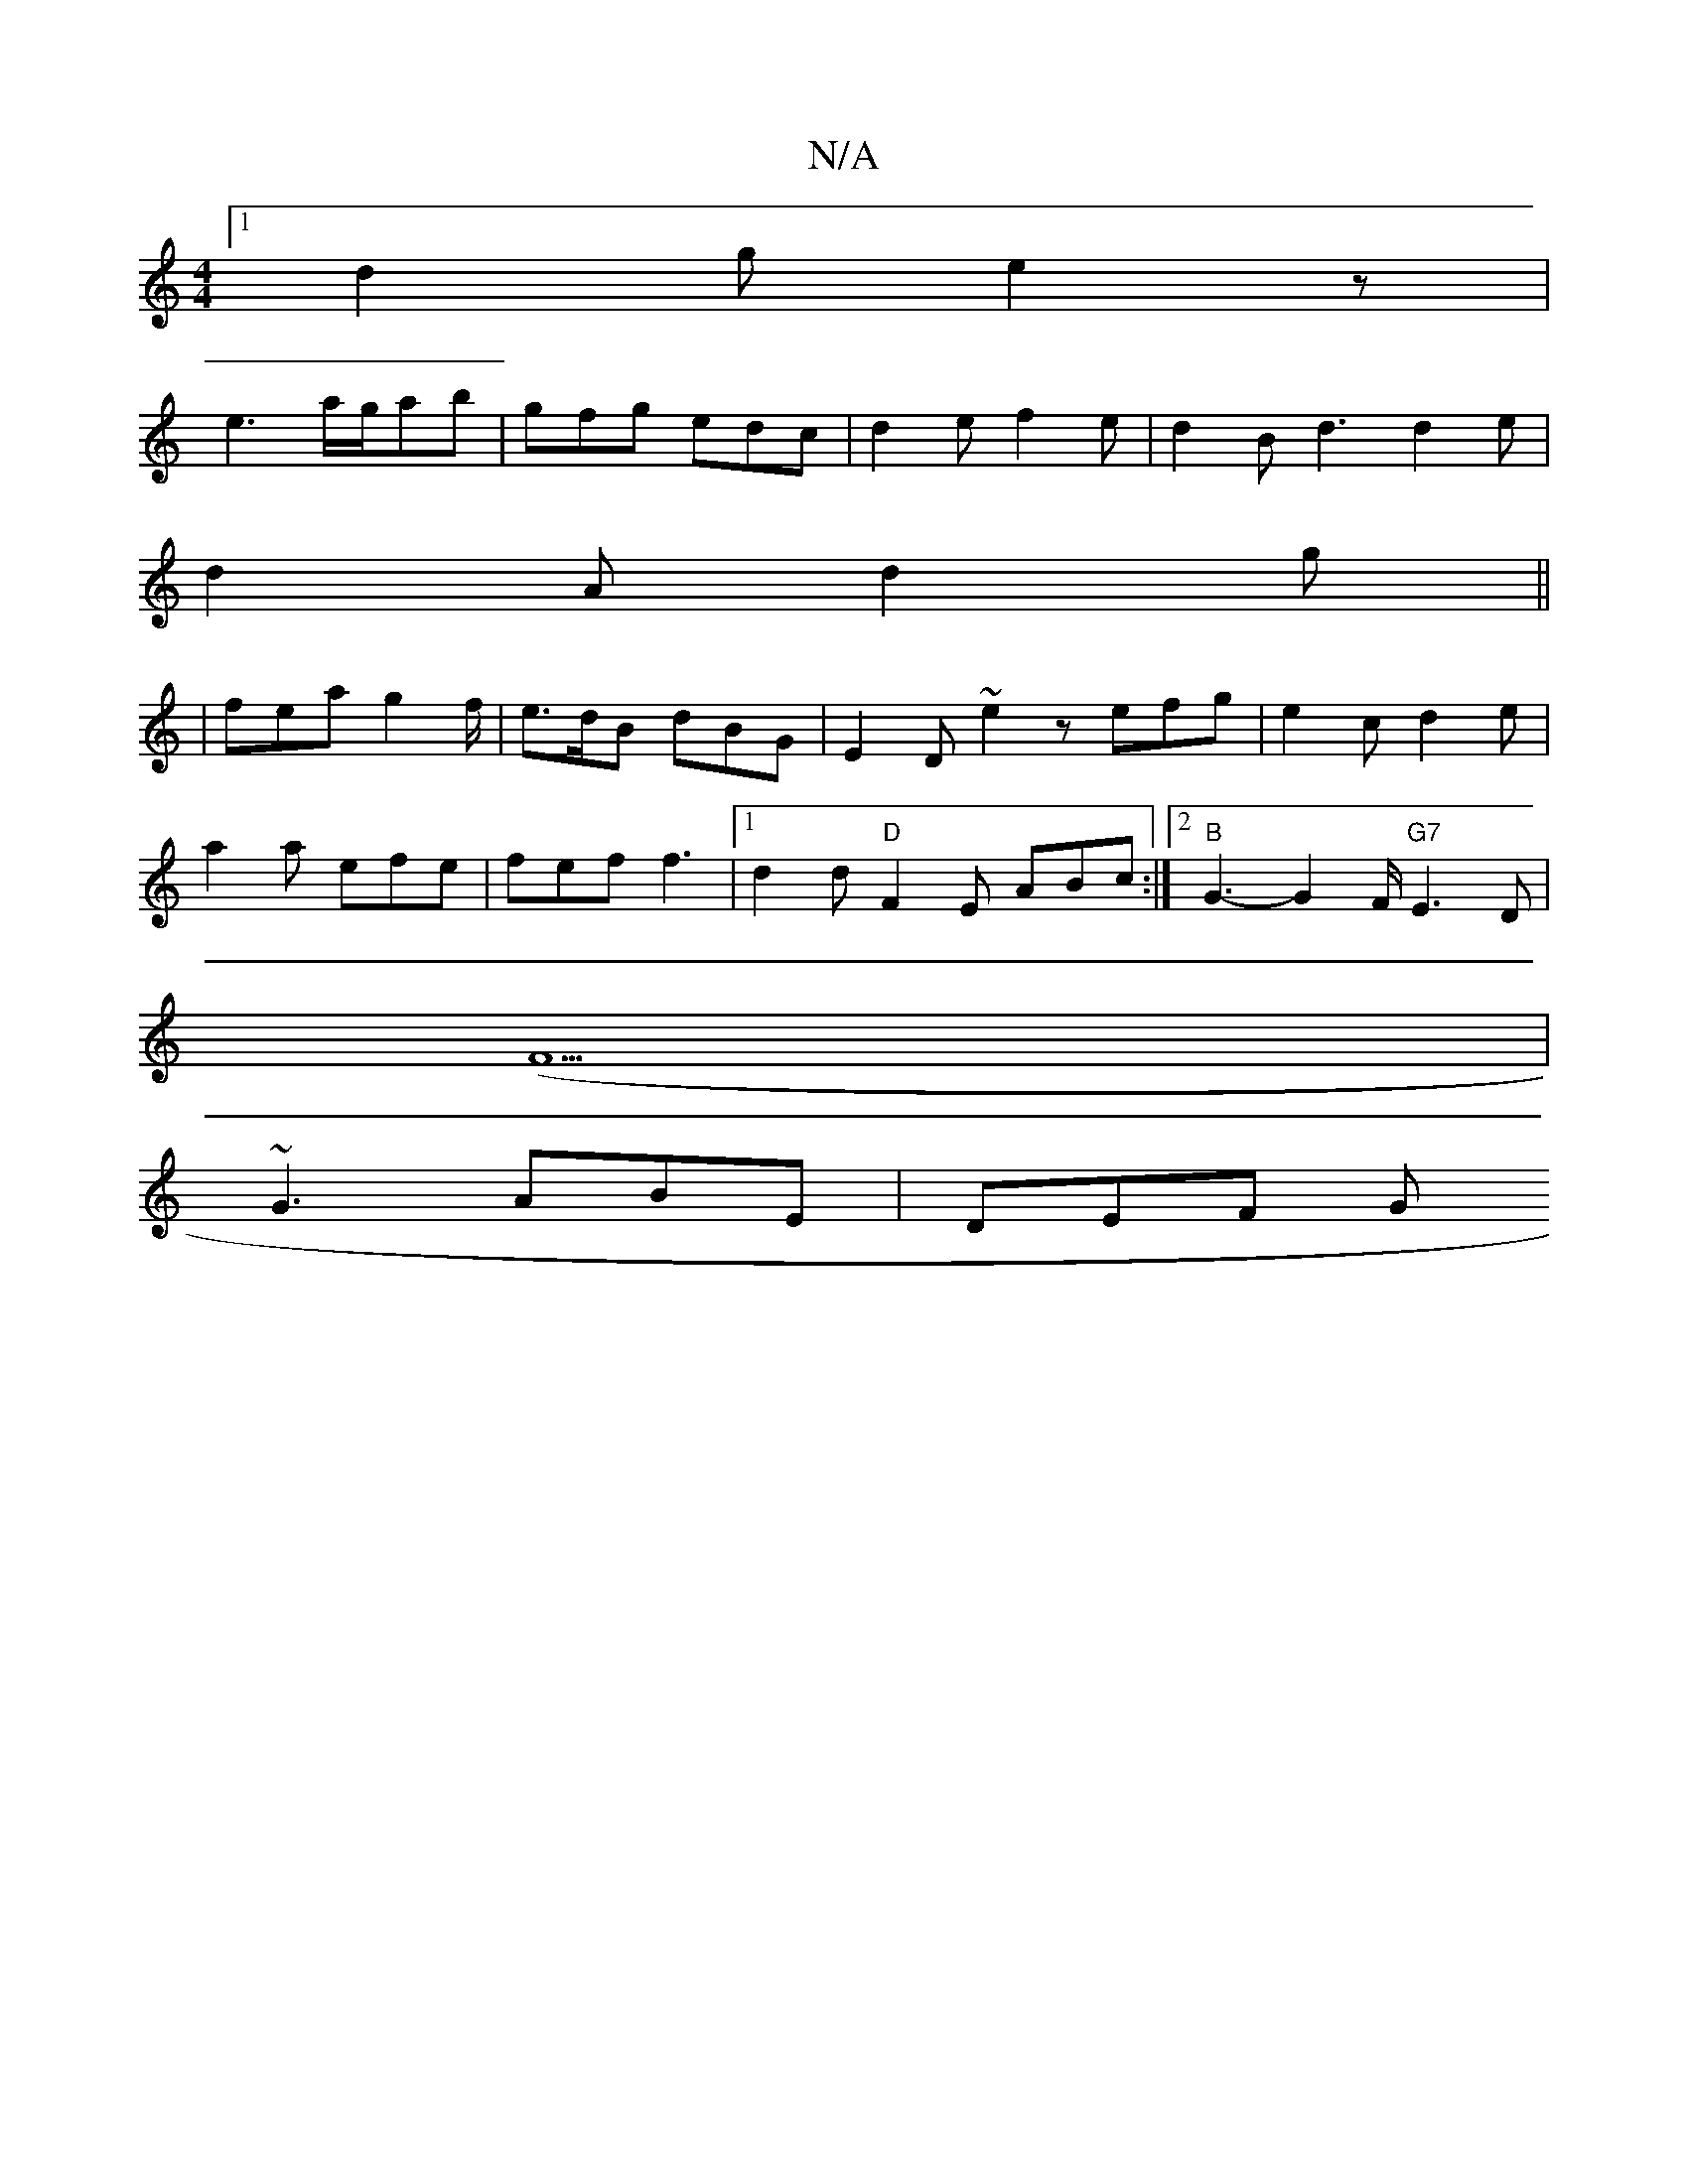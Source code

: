 X:1
T:N/A
M:4/4
R:N/A
K:Cmajor
[1 d2g e2z |
e3 a/g/ab | gfg edc |d2 e f2 e|d2 B- d3 d2 e |
d2A d2 g ||
|fea g2f/2|e>dB dBG | E2D- ~e2 z efg | e2c d2e |
a2a efe | fef f3 |1 d2d "D"F2E ABc:|2 "B"G3- G2 F/ "G7" E3D|
(F5|
~G3 ABE|DEF G